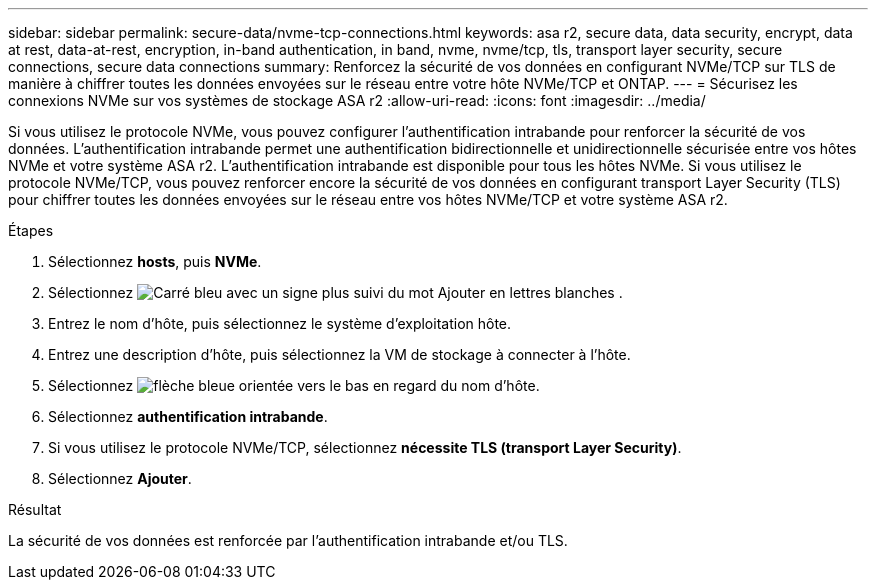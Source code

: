 ---
sidebar: sidebar 
permalink: secure-data/nvme-tcp-connections.html 
keywords: asa r2, secure data, data security, encrypt, data at rest, data-at-rest, encryption, in-band authentication, in band, nvme, nvme/tcp, tls, transport layer security, secure connections, secure data connections 
summary: Renforcez la sécurité de vos données en configurant NVMe/TCP sur TLS de manière à chiffrer toutes les données envoyées sur le réseau entre votre hôte NVMe/TCP et ONTAP. 
---
= Sécurisez les connexions NVMe sur vos systèmes de stockage ASA r2
:allow-uri-read: 
:icons: font
:imagesdir: ../media/


[role="lead"]
Si vous utilisez le protocole NVMe, vous pouvez configurer l'authentification intrabande pour renforcer la sécurité de vos données. L'authentification intrabande permet une authentification bidirectionnelle et unidirectionnelle sécurisée entre vos hôtes NVMe et votre système ASA r2. L'authentification intrabande est disponible pour tous les hôtes NVMe. Si vous utilisez le protocole NVMe/TCP, vous pouvez renforcer encore la sécurité de vos données en configurant transport Layer Security (TLS) pour chiffrer toutes les données envoyées sur le réseau entre vos hôtes NVMe/TCP et votre système ASA r2.

.Étapes
. Sélectionnez *hosts*, puis *NVMe*.
. Sélectionnez image:icon_add_blue_bg.png["Carré bleu avec un signe plus suivi du mot Ajouter en lettres blanches"] .
. Entrez le nom d'hôte, puis sélectionnez le système d'exploitation hôte.
. Entrez une description d'hôte, puis sélectionnez la VM de stockage à connecter à l'hôte.
. Sélectionnez image:icon_dropdown_arrow.gif["flèche bleue orientée vers le bas"] en regard du nom d'hôte.
. Sélectionnez *authentification intrabande*.
. Si vous utilisez le protocole NVMe/TCP, sélectionnez *nécessite TLS (transport Layer Security)*.
. Sélectionnez *Ajouter*.


.Résultat
La sécurité de vos données est renforcée par l'authentification intrabande et/ou TLS.
